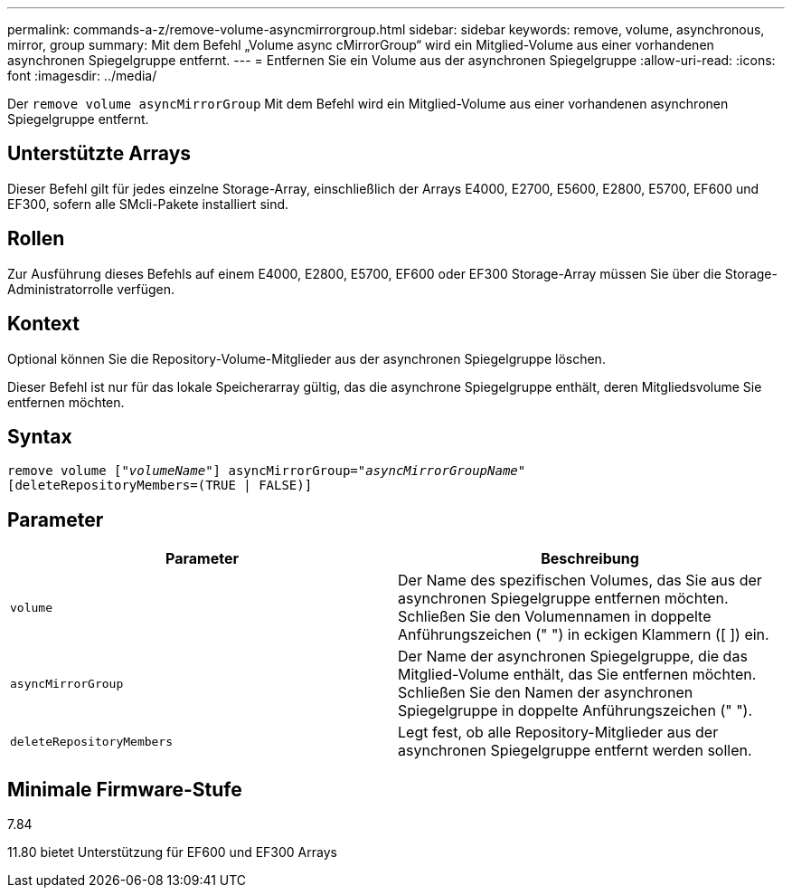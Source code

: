 ---
permalink: commands-a-z/remove-volume-asyncmirrorgroup.html 
sidebar: sidebar 
keywords: remove, volume, asynchronous, mirror, group 
summary: Mit dem Befehl „Volume async cMirrorGroup“ wird ein Mitglied-Volume aus einer vorhandenen asynchronen Spiegelgruppe entfernt. 
---
= Entfernen Sie ein Volume aus der asynchronen Spiegelgruppe
:allow-uri-read: 
:icons: font
:imagesdir: ../media/


[role="lead"]
Der `remove volume asyncMirrorGroup` Mit dem Befehl wird ein Mitglied-Volume aus einer vorhandenen asynchronen Spiegelgruppe entfernt.



== Unterstützte Arrays

Dieser Befehl gilt für jedes einzelne Storage-Array, einschließlich der Arrays E4000, E2700, E5600, E2800, E5700, EF600 und EF300, sofern alle SMcli-Pakete installiert sind.



== Rollen

Zur Ausführung dieses Befehls auf einem E4000, E2800, E5700, EF600 oder EF300 Storage-Array müssen Sie über die Storage-Administratorrolle verfügen.



== Kontext

Optional können Sie die Repository-Volume-Mitglieder aus der asynchronen Spiegelgruppe löschen.

Dieser Befehl ist nur für das lokale Speicherarray gültig, das die asynchrone Spiegelgruppe enthält, deren Mitgliedsvolume Sie entfernen möchten.



== Syntax

[source, cli, subs="+macros"]
----
remove volume pass:quotes[[_"volumeName"_]] asyncMirrorGroup=pass:quotes[_"asyncMirrorGroupName"_]
[deleteRepositoryMembers=(TRUE | FALSE)]
----


== Parameter

|===
| Parameter | Beschreibung 


 a| 
`volume`
 a| 
Der Name des spezifischen Volumes, das Sie aus der asynchronen Spiegelgruppe entfernen möchten. Schließen Sie den Volumennamen in doppelte Anführungszeichen (" ") in eckigen Klammern ([ ]) ein.



 a| 
`asyncMirrorGroup`
 a| 
Der Name der asynchronen Spiegelgruppe, die das Mitglied-Volume enthält, das Sie entfernen möchten. Schließen Sie den Namen der asynchronen Spiegelgruppe in doppelte Anführungszeichen (" ").



 a| 
`deleteRepositoryMembers`
 a| 
Legt fest, ob alle Repository-Mitglieder aus der asynchronen Spiegelgruppe entfernt werden sollen.

|===


== Minimale Firmware-Stufe

7.84

11.80 bietet Unterstützung für EF600 und EF300 Arrays
